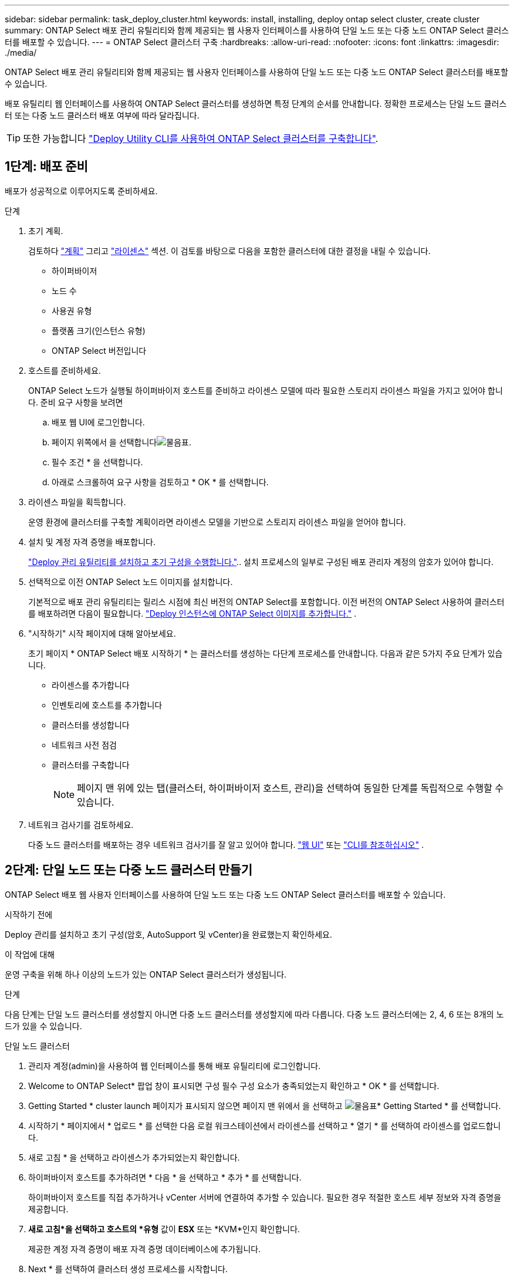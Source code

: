 ---
sidebar: sidebar 
permalink: task_deploy_cluster.html 
keywords: install, installing, deploy ontap select cluster, create cluster 
summary: ONTAP Select 배포 관리 유틸리티와 함께 제공되는 웹 사용자 인터페이스를 사용하여 단일 노드 또는 다중 노드 ONTAP Select 클러스터를 배포할 수 있습니다. 
---
= ONTAP Select 클러스터 구축
:hardbreaks:
:allow-uri-read: 
:nofooter: 
:icons: font
:linkattrs: 
:imagesdir: ./media/


[role="lead"]
ONTAP Select 배포 관리 유틸리티와 함께 제공되는 웹 사용자 인터페이스를 사용하여 단일 노드 또는 다중 노드 ONTAP Select 클러스터를 배포할 수 있습니다.

배포 유틸리티 웹 인터페이스를 사용하여 ONTAP Select 클러스터를 생성하면 특정 단계의 순서를 안내합니다. 정확한 프로세스는 단일 노드 클러스터 또는 다중 노드 클러스터 배포 여부에 따라 달라집니다.


TIP: 또한 가능합니다 link:https://docs.netapp.com/us-en/ontap-select/task_cli_deploy_cluster.html["Deploy Utility CLI를 사용하여 ONTAP Select 클러스터를 구축합니다"].



== 1단계: 배포 준비

배포가 성공적으로 이루어지도록 준비하세요.

.단계
. 초기 계획.
+
검토하다 link:concept_workflow_deploy.html["계획"] 그리고 link:concept_lic_evaluation.html["라이센스"] 섹션. 이 검토를 바탕으로 다음을 포함한 클러스터에 대한 결정을 내릴 수 있습니다.

+
** 하이퍼바이저
** 노드 수
** 사용권 유형
** 플랫폼 크기(인스턴스 유형)
** ONTAP Select 버전입니다


. 호스트를 준비하세요.
+
ONTAP Select 노드가 실행될 하이퍼바이저 호스트를 준비하고 라이센스 모델에 따라 필요한 스토리지 라이센스 파일을 가지고 있어야 합니다. 준비 요구 사항을 보려면

+
.. 배포 웹 UI에 로그인합니다.
.. 페이지 위쪽에서 을 선택합니다image:icon_question_mark.gif["물음표"].
.. 필수 조건 * 을 선택합니다.
.. 아래로 스크롤하여 요구 사항을 검토하고 * OK * 를 선택합니다.


. 라이센스 파일을 획득합니다.
+
운영 환경에 클러스터를 구축할 계획이라면 라이센스 모델을 기반으로 스토리지 라이센스 파일을 얻어야 합니다.

. 설치 및 계정 자격 증명을 배포합니다.
+
link:task_install_deploy.html["Deploy 관리 유틸리티를 설치하고 초기 구성을 수행합니다."].. 설치 프로세스의 일부로 구성된 배포 관리자 계정의 암호가 있어야 합니다.

. 선택적으로 이전 ONTAP Select 노드 이미지를 설치합니다.
+
기본적으로 배포 관리 유틸리티는 릴리스 시점에 최신 버전의 ONTAP Select를 포함합니다. 이전 버전의 ONTAP Select 사용하여 클러스터를 배포하려면 다음이 필요합니다. link:task_cli_deploy_image_add.html["Deploy 인스턴스에 ONTAP Select 이미지를 추가합니다."] .

. "시작하기" 시작 페이지에 대해 알아보세요.
+
초기 페이지 * ONTAP Select 배포 시작하기 * 는 클러스터를 생성하는 다단계 프로세스를 안내합니다. 다음과 같은 5가지 주요 단계가 있습니다.

+
** 라이센스를 추가합니다
** 인벤토리에 호스트를 추가합니다
** 클러스터를 생성합니다
** 네트워크 사전 점검
** 클러스터를 구축합니다
+

NOTE: 페이지 맨 위에 있는 탭(클러스터, 하이퍼바이저 호스트, 관리)을 선택하여 동일한 단계를 독립적으로 수행할 수 있습니다.



. 네트워크 검사기를 검토하세요.
+
다중 노드 클러스터를 배포하는 경우 네트워크 검사기를 잘 알고 있어야 합니다. link:task_adm_connectivity.html["웹 UI"] 또는 link:task_cli_connectivity.html["CLI를 참조하십시오"] .





== 2단계: 단일 노드 또는 다중 노드 클러스터 만들기

ONTAP Select 배포 웹 사용자 인터페이스를 사용하여 단일 노드 또는 다중 노드 ONTAP Select 클러스터를 배포할 수 있습니다.

.시작하기 전에
Deploy 관리를 설치하고 초기 구성(암호, AutoSupport 및 vCenter)을 완료했는지 확인하세요.

.이 작업에 대해
운영 구축을 위해 하나 이상의 노드가 있는 ONTAP Select 클러스터가 생성됩니다.

.단계
다음 단계는 단일 노드 클러스터를 생성할지 아니면 다중 노드 클러스터를 생성할지에 따라 다릅니다. 다중 노드 클러스터에는 2, 4, 6 또는 8개의 노드가 있을 수 있습니다.

[role="tabbed-block"]
====
.단일 노드 클러스터
--
. 관리자 계정(admin)을 사용하여 웹 인터페이스를 통해 배포 유틸리티에 로그인합니다.
. Welcome to ONTAP Select* 팝업 창이 표시되면 구성 필수 구성 요소가 충족되었는지 확인하고 * OK * 를 선택합니다.
. Getting Started * cluster launch 페이지가 표시되지 않으면 페이지 맨 위에서 을 선택하고 image:icon_question_mark.gif["물음표"]* Getting Started * 를 선택합니다.
. 시작하기 * 페이지에서 * 업로드 * 를 선택한 다음 로컬 워크스테이션에서 라이센스를 선택하고 * 열기 * 를 선택하여 라이센스를 업로드합니다.
. 새로 고침 * 을 선택하고 라이센스가 추가되었는지 확인합니다.
. 하이퍼바이저 호스트를 추가하려면 * 다음 * 을 선택하고 * 추가 * 를 선택합니다.
+
하이퍼바이저 호스트를 직접 추가하거나 vCenter 서버에 연결하여 추가할 수 있습니다. 필요한 경우 적절한 호스트 세부 정보와 자격 증명을 제공합니다.

. *새로 고침*을 선택하고 호스트의 *유형* 값이 *ESX* 또는 *KVM*인지 확인합니다.
+
제공한 계정 자격 증명이 배포 자격 증명 데이터베이스에 추가됩니다.

. Next * 를 선택하여 클러스터 생성 프로세스를 시작합니다.
. 클러스터 세부 정보 * 섹션에서 클러스터를 설명하는 데 필요한 모든 정보를 제공하고 * 완료 * 를 선택합니다.
. 노드 설정 * 에서 노드 관리 IP 주소를 제공하고 노드에 대한 라이센스를 선택합니다. 필요한 경우 새 라이센스를 업로드할 수 있습니다. 필요한 경우 노드 이름을 변경할 수도 있습니다.
. 하이퍼바이저 * 및 * 네트워크 * 구성 제공
+
가상 머신 크기와 사용 가능한 기능 세트를 정의하는 3개의 노드 구성이 있습니다. 이러한 인스턴스 유형은 구매한 라이센스의 표준, 프리미엄 및 프리미엄 XL 제품에서 각각 지원됩니다. 노드에 대해 선택한 라이센스가 인스턴스 유형과 일치하거나 초과해야 합니다.

+
관리 및 데이터 네트워크와 하이퍼바이저 호스트를 선택합니다.

. 스토리지 * 구성을 제공하고 * 완료 * 를 선택합니다.
+
플랫폼 라이센스 수준 및 호스트 구성에 따라 드라이브를 선택할 수 있습니다.

. 클러스터의 구성을 검토하고 확인합니다.
+
해당 섹션에서 을 선택하여 구성을 변경할 수 image:icon_pencil.gif["편집"]있습니다.

. 다음 * 을 선택하고 ONTAP 관리자 암호를 입력합니다.
. 클러스터 생성 프로세스를 시작하려면 * 클러스터 생성 * 을 선택하고 팝업 창에서 * 확인 * 을 선택합니다.
+
클러스터를 생성하는 데 최대 30분이 걸릴 수 있습니다.

. 여러 단계의 클러스터 생성 프로세스를 모니터링하여 클러스터가 성공적으로 생성되었는지 확인합니다.
+
페이지는 정기적으로 자동으로 새로 고쳐집니다.



--
.다중 노드 클러스터
--
. 관리자 계정(admin)을 사용하여 웹 인터페이스를 통해 배포 유틸리티에 로그인합니다.
. Welcome to ONTAP Select* 팝업 창이 표시되면 구성 필수 구성 요소가 충족되었는지 확인하고 * OK * 를 선택합니다.
. Getting Started * cluster launch 페이지가 표시되지 않으면 페이지 맨 위에서 을 선택하고 image:icon_question_mark.gif["물음표"]* Getting Started * 를 선택합니다.
. 시작하기 * 페이지에서 * 업로드 * 를 선택하고 로컬 워크스테이션에서 라이센스를 선택한 다음 * 열기 * 를 선택하여 라이센스를 업로드합니다. 를 반복하여 라이센스를 추가합니다.
. 새로 고침 * 을 선택하고 라이센스가 추가되었는지 확인합니다.
. 모든 하이퍼바이저 호스트를 추가하려면 * Next * 를 선택하고 * Add * 를 선택합니다.
+
하이퍼바이저 호스트를 직접 추가하거나 vCenter 서버에 연결하여 추가할 수 있습니다. 필요한 경우 적절한 호스트 세부 정보와 자격 증명을 제공합니다.

. *새로 고침*을 선택하고 호스트의 *유형* 값이 *ESX* 또는 *KVM*인지 확인합니다.
+
제공한 계정 자격 증명이 배포 자격 증명 데이터베이스에 추가됩니다.

. Next * 를 선택하여 클러스터 생성 프로세스를 시작합니다.
. 클러스터 세부 정보 * 섹션에서 원하는 * 클러스터 크기 * 를 선택하고 클러스터를 설명하는 데 필요한 모든 정보를 제공한 다음 * 완료 * 를 선택합니다.
. 노드 설정 * 에서 노드 관리 IP 주소를 제공하고 각 노드에 대한 라이센스를 선택합니다. 필요한 경우 새 라이센스를 업로드할 수 있습니다. 필요한 경우 노드 이름을 변경할 수도 있습니다.
. 하이퍼바이저 * 및 * 네트워크 * 구성 제공
+
가상 머신 크기와 사용 가능한 기능 세트를 정의하는 3개의 노드 구성이 있습니다. 이러한 인스턴스 유형은 구매한 라이센스의 표준, 프리미엄 및 프리미엄 XL 제품에서 각각 지원됩니다. 노드에 대해 선택한 라이센스는 인스턴스 유형과 일치하거나 초과해야 합니다.

+
하이퍼바이저 호스트와 관리, 데이터 및 내부 네트워크를 선택합니다.

. 스토리지 * 구성을 제공하고 * 완료 * 를 선택합니다.
+
플랫폼 라이센스 수준 및 호스트 구성에 따라 드라이브를 선택할 수 있습니다.

. 클러스터의 구성을 검토하고 확인합니다.
+
해당 섹션에서 을 선택하여 구성을 변경할 수 image:icon_pencil.gif["편집"]있습니다.

. 다음 * 을 선택하고 * 실행 * 을 선택하여 네트워크 사전 점검을 실행합니다. 이는 ONTAP 클러스터 트래픽용으로 선택된 내부 네트워크가 올바르게 작동하는지 검증합니다.
. 다음 * 을 선택하고 ONTAP 관리자 암호를 입력합니다.
. 클러스터 생성 프로세스를 시작하려면 * 클러스터 생성 * 을 선택하고 팝업 창에서 * 확인 * 을 선택합니다.
+
클러스터를 생성하는 데 최대 45분이 걸릴 수 있습니다.

. 여러 단계로 구성된 클러스터 생성 프로세스를 모니터링하여 클러스터가 성공적으로 생성되었는지 확인합니다.
+
페이지는 정기적으로 자동으로 새로 고쳐집니다.



--
====


== 3단계: 완료 후

ONTAP Select AutoSupport 기능이 구성되어 있는지 확인한 다음 ONTAP Select 배포 구성 데이터를 백업해야 합니다.

[TIP]
====
클러스터 생성 작업이 시작되었지만 완료되지 않은 경우 정의한 ONTAP 관리 암호가 적용되지 않을 수 있습니다. 이 경우 다음 CLI 명령을 사용하여 ONTAP Select 클러스터의 임시 관리 암호를 확인할 수 있습니다.

[listing]
----
(ONTAPdeploy) !/opt/netapp/tools/get_cluster_temp_credentials --cluster-name my_cluster
----
====